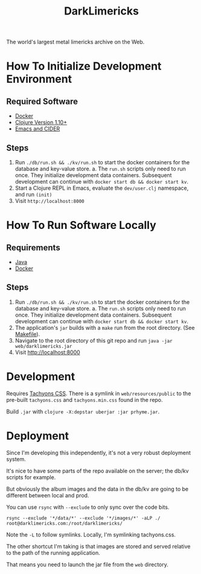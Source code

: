 #+TITLE: DarkLimericks

The world's largest metal limericks archive on the Web.

* How To Initialize Development Environment

** Required Software

- [[https://www.docker.com/][Docker]]
- [[https://clojure.org/releases/downloads][Clojure Version 1.10+]]
- [[https://github.com/clojure-emacs/cider][Emacs and CIDER]]

** Steps

1. Run ~./db/run.sh && ./kv/run.sh~ to start the docker containers for the database and key-value store.
   a. The ~run.sh~ scripts only need to run once. They initialize development data containers. Subsequent development can continue with ~docker start db && docker start kv~.
2. Start a Clojure REPL in Emacs, evaluate the ~dev/user.clj~ namespace, and run ~(init)~
3. Visit ~http://localhost:8000~

* How To Run Software Locally

** Requirements

- [[https://www.java.com/download/ie_manual.jsp][Java]]
- [[https://www.docker.com/][Docker]]

** Steps
1. Run ~./db/run.sh && ./kv/run.sh~ to start the docker containers for the database and key-value store.
   a. The ~run.sh~ scripts only need to run once. They initialize development data containers. Subsequent development can continue with ~docker start db && docker start kv~.
2. The application's ~jar~ builds with a ~make~ run from the root directory. (See [[file:../Makefile][Makefile]]).
3. Navigate to the root directory of this git repo and run ~java -jar web/darklimericks.jar~
4. Visit http://localhost:8000

* Development

Requires [[https://github.com/tachyons-css/tachyons/][Tachyons CSS]]. There is a symlink in ~web/resources/public~ to the pre-built ~tachyons.css~ and ~tachyons.min.css~ found in the repo.

Build ~.jar~ with ~clojure -X:depstar uberjar :jar prhyme.jar~.

* Deployment

Since I'm developing this independently, it's not a very robust deployment system.

It's nice to have some parts of the repo available on the server; the db/kv scripts for example.

But obviously the album images and the data in the db/kv are going to be different between local and prod.

You can use ~rsync~ with ~--exclude~ to only sync over the code bits.

~rsync --exclude '*/data/*' --exclude '*/images/*' -aLP ./ root@darklimericks.com:/root/darklimericks/~

Note the ~-L~ to follow symlinks. Locally, I'm symlinking tachyons.css.

The other shortcut I'm taking is that images are stored and served relative to the path of the running application.

That means you need to launch the jar file from the ~web~ directory.
